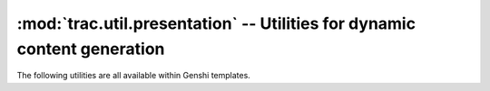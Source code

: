 :mod:`trac.util.presentation` -- Utilities for dynamic content generation
=========================================================================

.. module :: trac.util.presentation

The following utilities are all available within Genshi templates.

.. autofunction :: classes
.. autofunction :: first_last
.. autofunction :: group
.. autofunction :: istext
.. autofunction :: paginate
.. autofunction :: separated
.. autofunction :: to_json
